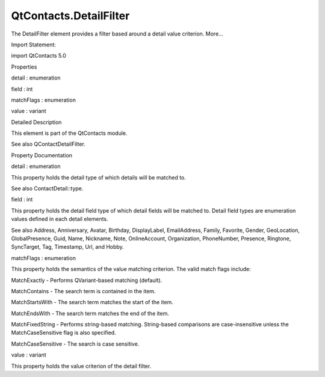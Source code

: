 QtContacts.DetailFilter
=======================

.. raw:: html

   <p>

The DetailFilter element provides a filter based around a detail value
criterion. More...

.. raw:: html

   </p>

.. raw:: html

   <!-- @@@DetailFilter -->

.. raw:: html

   <table class="alignedsummary">

.. raw:: html

   <tr>

.. raw:: html

   <td class="memItemLeft rightAlign topAlign">

Import Statement:

.. raw:: html

   </td>

.. raw:: html

   <td class="memItemRight bottomAlign">

import QtContacts 5.0

.. raw:: html

   </td>

.. raw:: html

   </tr>

.. raw:: html

   </table>

.. raw:: html

   <ul>

.. raw:: html

   </ul>

.. raw:: html

   <h2 id="properties">

Properties

.. raw:: html

   </h2>

.. raw:: html

   <ul>

.. raw:: html

   <li class="fn">

detail : enumeration

.. raw:: html

   </li>

.. raw:: html

   <li class="fn">

field : int

.. raw:: html

   </li>

.. raw:: html

   <li class="fn">

matchFlags : enumeration

.. raw:: html

   </li>

.. raw:: html

   <li class="fn">

value : variant

.. raw:: html

   </li>

.. raw:: html

   </ul>

.. raw:: html

   <!-- $$$DetailFilter-description -->

.. raw:: html

   <h2 id="details">

Detailed Description

.. raw:: html

   </h2>

.. raw:: html

   </p>

.. raw:: html

   <p>

This element is part of the QtContacts module.

.. raw:: html

   </p>

.. raw:: html

   <p>

See also QContactDetailFilter.

.. raw:: html

   </p>

.. raw:: html

   <!-- @@@DetailFilter -->

.. raw:: html

   <h2>

Property Documentation

.. raw:: html

   </h2>

.. raw:: html

   <!-- $$$detail -->

.. raw:: html

   <table class="qmlname">

.. raw:: html

   <tr valign="top" id="detail-prop">

.. raw:: html

   <td class="tblQmlPropNode">

.. raw:: html

   <p>

detail : enumeration

.. raw:: html

   </p>

.. raw:: html

   </td>

.. raw:: html

   </tr>

.. raw:: html

   </table>

.. raw:: html

   <p>

This property holds the detail type of which details will be matched to.

.. raw:: html

   </p>

.. raw:: html

   <p>

See also ContactDetail::type.

.. raw:: html

   </p>

.. raw:: html

   <!-- @@@detail -->

.. raw:: html

   <table class="qmlname">

.. raw:: html

   <tr valign="top" id="field-prop">

.. raw:: html

   <td class="tblQmlPropNode">

.. raw:: html

   <p>

field : int

.. raw:: html

   </p>

.. raw:: html

   </td>

.. raw:: html

   </tr>

.. raw:: html

   </table>

.. raw:: html

   <p>

This property holds the detail field type of which detail fields will be
matched to. Detail field types are enumeration values defined in each
detail elements.

.. raw:: html

   </p>

.. raw:: html

   <p>

See also Address, Anniversary, Avatar, Birthday, DisplayLabel,
EmailAddress, Family, Favorite, Gender, GeoLocation, GlobalPresence,
Guid, Name, Nickname, Note, OnlineAccount, Organization, PhoneNumber,
Presence, Ringtone, SyncTarget, Tag, Timestamp, Url, and Hobby.

.. raw:: html

   </p>

.. raw:: html

   <!-- @@@field -->

.. raw:: html

   <table class="qmlname">

.. raw:: html

   <tr valign="top" id="matchFlags-prop">

.. raw:: html

   <td class="tblQmlPropNode">

.. raw:: html

   <p>

matchFlags : enumeration

.. raw:: html

   </p>

.. raw:: html

   </td>

.. raw:: html

   </tr>

.. raw:: html

   </table>

.. raw:: html

   <p>

This property holds the semantics of the value matching criterion. The
valid match flags include:

.. raw:: html

   </p>

.. raw:: html

   <ul>

.. raw:: html

   <li>

MatchExactly - Performs QVariant-based matching (default).

.. raw:: html

   </li>

.. raw:: html

   <li>

MatchContains - The search term is contained in the item.

.. raw:: html

   </li>

.. raw:: html

   <li>

MatchStartsWith - The search term matches the start of the item.

.. raw:: html

   </li>

.. raw:: html

   <li>

MatchEndsWith - The search term matches the end of the item.

.. raw:: html

   </li>

.. raw:: html

   <li>

MatchFixedString - Performs string-based matching. String-based
comparisons are case-insensitive unless the MatchCaseSensitive flag is
also specified.

.. raw:: html

   </li>

.. raw:: html

   <li>

MatchCaseSensitive - The search is case sensitive.

.. raw:: html

   </li>

.. raw:: html

   </ul>

.. raw:: html

   <!-- @@@matchFlags -->

.. raw:: html

   <table class="qmlname">

.. raw:: html

   <tr valign="top" id="value-prop">

.. raw:: html

   <td class="tblQmlPropNode">

.. raw:: html

   <p>

value : variant

.. raw:: html

   </p>

.. raw:: html

   </td>

.. raw:: html

   </tr>

.. raw:: html

   </table>

.. raw:: html

   <p>

This property holds the value criterion of the detail filter.

.. raw:: html

   </p>

.. raw:: html

   <!-- @@@value -->


